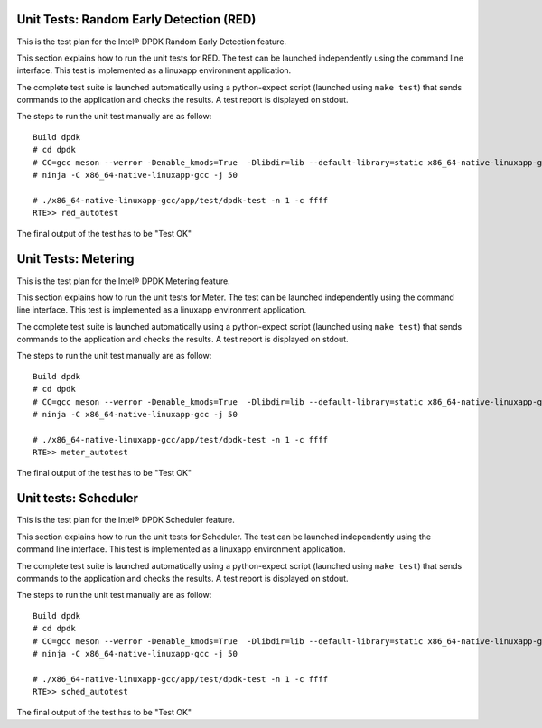 .. SPDX-License-Identifier: BSD-3-Clause
   Copyright(c) 2010-2017 Intel Corporation

========================================
Unit Tests: Random Early Detection (RED)
========================================

This is the test plan for the Intel® DPDK Random Early Detection feature.

This section explains how to run the unit tests for RED. The test can be launched
independently using the command line interface.
This test is implemented as a linuxapp environment application.

The complete test suite is launched automatically using a python-expect
script (launched using ``make test``) that sends commands to
the application and checks the results. A test report is displayed on
stdout.

The steps to run the unit test manually are as follow::

  Build dpdk
  # cd dpdk
  # CC=gcc meson --werror -Denable_kmods=True  -Dlibdir=lib --default-library=static x86_64-native-linuxapp-gcc
  # ninja -C x86_64-native-linuxapp-gcc -j 50

  # ./x86_64-native-linuxapp-gcc/app/test/dpdk-test -n 1 -c ffff
  RTE>> red_autotest

The final output of the test has to be "Test OK"

====================
Unit Tests: Metering
====================

This is the test plan for the Intel® DPDK Metering feature.

This section explains how to run the unit tests for Meter. The test can be launched
independently using the command line interface.
This test is implemented as a linuxapp environment application.

The complete test suite is launched automatically using a python-expect
script (launched using ``make test``) that sends commands to
the application and checks the results. A test report is displayed on
stdout.

The steps to run the unit test manually are as follow::

  Build dpdk
  # cd dpdk
  # CC=gcc meson --werror -Denable_kmods=True  -Dlibdir=lib --default-library=static x86_64-native-linuxapp-gcc
  # ninja -C x86_64-native-linuxapp-gcc -j 50

  # ./x86_64-native-linuxapp-gcc/app/test/dpdk-test -n 1 -c ffff
  RTE>> meter_autotest

The final output of the test has to be "Test OK"

=====================
Unit tests: Scheduler
=====================

This is the test plan for the Intel® DPDK Scheduler feature.

This section explains how to run the unit tests for Scheduler. The test can be
launched independently using the command line interface.
This test is implemented as a linuxapp environment application.

The complete test suite is launched automatically using a python-expect
script (launched using ``make test``) that sends commands to
the application and checks the results. A test report is displayed on
stdout.

The steps to run the unit test manually are as follow::

  Build dpdk
  # cd dpdk
  # CC=gcc meson --werror -Denable_kmods=True  -Dlibdir=lib --default-library=static x86_64-native-linuxapp-gcc
  # ninja -C x86_64-native-linuxapp-gcc -j 50

  # ./x86_64-native-linuxapp-gcc/app/test/dpdk-test -n 1 -c ffff
  RTE>> sched_autotest

The final output of the test has to be "Test OK"
